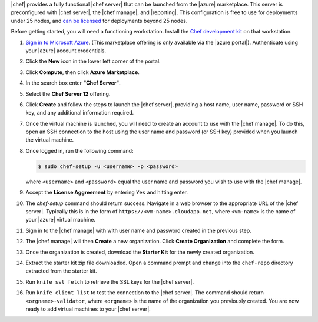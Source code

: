 .. The contents of this file are included in multiple topics.
.. This file should not be changed in a way that hinders its ability to appear in multiple documentation sets.

|chef| provides a fully functional |chef server| that can be launched from the |azure| marketplace. This server is preconfigured with |chef server|, the |chef manage|, and |reporting|. This configuration is free to use for deployments under 25 nodes, and `can be licensed <https://www.chef.io/chef/#plans-and-pricing>`_ for deployments beyond 25 nodes.

Before getting started, you will need a functioning workstation. Install the `Chef development kit <https://docs.chef.io/install_dk.html>`_ on that workstation.

#. `Sign in to Microsoft Azure <https://portal.azure.com>`__. (This marketplace offering is only available via the |azure portal|). Authenticate using your |azure| account credentials.

#. Click the **New** icon in the lower left corner of the portal.

#. Click **Compute**, then click **Azure Marketplace**. 

#. In the search box enter **"Chef Server"**.

#. Select the **Chef Server 12** offering.

#. Click **Create** and follow the steps to launch the |chef server|, providing a host name, user name, password or SSH key, and any additional information required.  

#. Once the virtual machine is launched, you will need to create an account to use with the |chef manage|. To do this, open an SSH connection to the host using the user name and password (or SSH key) provided when you launch the virtual machine.

#. Once logged in, run the following command:

   .. code-block:: bash

      $ sudo chef-setup -u <username> -p <password>
	
   where ``<username>`` and ``<password>`` equal the user name and password you wish to use with the |chef manage|.

#. Accept the **License Aggreement** by entering ``Yes`` and hitting enter.

#. The `chef-setup` command should return success. Navigate in a web browser to the appropriate URL of the |chef server|. Typically this is in the form of ``https://<vm-name>.cloudapp.net``, where ``<vm-name>`` is the name of your |azure| virtual machine.

#. Sign in to the |chef manage| with with user name and password created in the previous step. 

#. The |chef manage| will then **Create** a new organization. Click **Create Organization** and complete the form. 

#. Once the organization is created, download the **Starter Kit** for the newly created organization. 

#. Extract the starter kit zip file downloaded. Open a command prompt and change into the ``chef-repo`` directory extracted from the starter kit.

#. Run ``knife ssl fetch`` to retrieve the SSL keys for the |chef server|.

#. Run ``knife client list`` to test the connection to the |chef server|. The command should return ``<orgname>-validator``, where ``<orgname>`` is the name of the organization you previously created. You are now ready to add virtual machines to your |chef server|.
